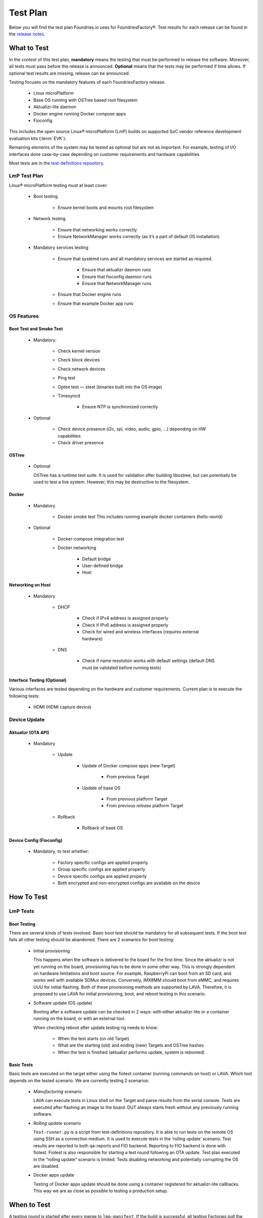 .. _ref-lmp-testplan:


Test Plan
#########

Below you will find the test plan Foundries.io uses for FoundriesFactory®.
Test results for each release can be found in the `release notes <https://github.com/foundriesio/docs/tree/main/release-notes>`_.

What to Test
============

In the context of this test plan, **mandatory** means the testing that must be performed to release the software.
Moreover, all tests must pass before the release is announced.
**Optional** means that the tests may be performed if time allows.
If optional test results are missing, release can be announced.

Testing focuses on the mandatory features of each FoundriesFactory release:

 * Linux microPlatform
 * Base OS running with OSTree based root filesystem
 * Aktualizr-lite daemon
 * Docker engine running Docker compose apps
 * Fioconfig

This includes the open source Linux® microPlatform (LmP) builds on supported SoC vendor reference development evaluation kits (:term:`EVK`).

Remaining elements of the system may be tested as optional but are not as important.
For example, testing of I/O interfaces  done case-by-case depending on customer requirements and hardware capabilities

Most tests are in the `test-definitions repository`_.

LmP Test Plan
-------------

Linux® microPlatform testing must at least cover:

 * Boot testing

     * Ensure kernel boots and mounts root filesystem

 * Network testing

     * Ensure that networking works correctly
     * Ensure NetworkManager works correctly
       (as it’s a part of default OS installation)

 * Mandatory services testing

     * Ensure that systemd runs and all mandatory services are started
       as required.

         * Ensure that aktualizr daemon runs
         * Ensure that fioconfig daemon runs
         * Ensure that NetworkManager runs

     * Ensure that Docker engine runs
     * Ensure that example Docker app runs

OS Features
-----------

Boot Test and Smoke Test
~~~~~~~~~~~~~~~~~~~~~~~~

 * Mandatory:

     * Check kernel version
     * Check block devices
     * Check network devices
     * Ping test
     * Optee test — xtest (binaries built into the OS image)
     * Timesyncd

         * Ensure NTP is synchronized correctly

 * Optional

     * Check device presence (i2c, spi, video, audio, gpio, …)
       depending on HW capabilities
     * Check driver presence

OSTree
~~~~~~

 * Optional

   OSTree has a runtime test suite.
   It is used for validation after building libostree, but can potentially be used to test a live system.
   However, this may be destructive to the filesystem.

Docker
~~~~~~

 * Mandatory

     * Docker smoke test
       This includes running example docker containers (hello-world)

 * Optional

     * Docker-compose integration test
     * Docker networking

        * Default bridge
        * User-defined bridge
        * Host

Networking on Host
~~~~~~~~~~~~~~~~~~

 * Mandatory

    * DHCP

       * Check if IPv4 address is assigned properly
       * Check if IPv6 address is assigned properly
       * Check for
         wired
         and wireless interfaces
         (requires external hardware)

    * DNS

       * Check if name resolution works with default settings
         (default DNS must be validated before running tests)

Interface Testing (Optional)
~~~~~~~~~~~~~~~~~~~~~~~~~~~~

Various interfaces are tested depending on the hardware and customer requirements.
Current plan is to execute the following tests:

 * HDMI (HDMI capture device)

Device Update
-------------

Aktualizr (OTA API)
~~~~~~~~~~~~~~~~~~~

 * Mandatory

    * Update

        * Update of Docker compose apps (new Target)

           * *From* previous Target

        * Update of base OS

           * From previous platform Target
           * From previous *release* platform Target

    * Rollback

        * Rollback of base OS

Device Config (Fioconfig)
~~~~~~~~~~~~~~~~~~~~~~~~~

 * Mandatory, to test whether:

    * Factory specific configs are applied properly
    * Group specific configs are applied properly
    * Device specific configs are applied properly
    * Both encrypted and non-encrypted configs are available on the device

How To Test
===========

LmP Tests
---------

Boot Testing
~~~~~~~~~~~~

There are several kinds of tests involved.
Basic boot test should be mandatory for all subsequent tests.
If the boot test fails all other testing should be abandoned.
There are 2 scenarios for boot testing:

 * Initial provisioning

   This happens when the software is delivered to the board for the first time.
   Since the aktualizr is not yet running on the board,
   provisioning has to be done in some other way.
   This is strongly dependent on hardware limitations and boot source.
   For example, RaspberryPi can boot from an SD card, and works well with available SDMux devices.
   Conversely, iMX8MM should boot from eMMC, and requires UUU for initial flashing.
   Both of these provisioning methods are supported by LAVA.
   Therefore, it is proposed to use LAVA for initial provisioning, boot, and reboot testing in this scenario.

 * Software update (OS update)

   Booting after a software update can be checked in 2 ways:
   with either aktualizr-lite or a container running on the board, or with an external tool.
   
   When checking reboot after update testing rig needs to know:

    * When the test starts (on old Target)
    * What are the starting (old) and ending (new) Targets and OSTree hashes
    * When the test is finished (aktualizr performs update, system is rebooted)

Basic Tests
~~~~~~~~~~~

Basic tests are executed on the target either using the fiotest container (running commands on host) or LAVA.
Which tool depends on the tested scenario.
We are currently testing 2 scenarios:

 * *Manufacturing* scenario

   LAVA can execute tests in Linux shell on the Target and parse results from the serial console.
   Tests are executed after flashing an image to the board.
   DUT always starts fresh without any previously running software.

 * *Rolling update* scenario

   ``Test-runner.py`` is a script from test-definitions repository.
   It is able to run tests on the remote OS using SSH as a connection medium.
   It is used to execute tests in the ‘rolling update’ scenario.
   Test results are reported to both qa-reports and FIO backend.
   Reporting to FIO backend is done with fiotest.
   Fiotest is also responsible for starting a test round following an OTA update.
   Test plan executed in the “rolling update” scenario is limited.
   Tests disabling networking and potentially corrupting the OS are disabled.

 * Docker apps update

   Testing of Docker apps update should be done using a container registered for aktualizr-lite callbacks.
   This way we are as close as possible to testing a production setup.

When to Test
============

A testing round is started after every merge to ``lmp-manifest``.
If the build is successful, all testing Factories pull the latest source from ``lmp-manifest`` and merge to their working branches.
A successful build in the testing Factory triggers tests on the devices.
OTA update is delivered to the *rolling update* devices.
This also triggers a testing round on the new Target.
For a release candidate build, additional manual tests are performed.

.. _test-definitions repository:
   https://github.com/linaro/test-definitions
